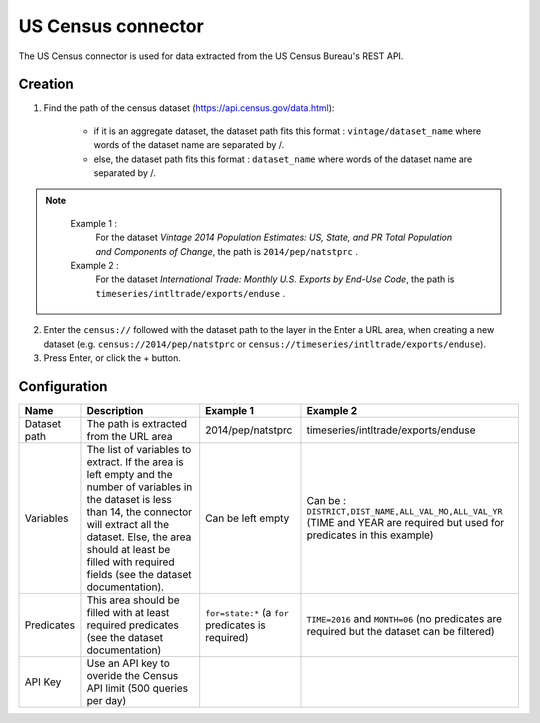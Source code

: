 US Census connector
===================

The US Census connector is used for data extracted from the US Census Bureau's REST API.

Creation
--------

1. Find the path of the census dataset (https://api.census.gov/data.html):

    - if it is an aggregate dataset, the dataset path fits this format : ``vintage/dataset_name`` where words of the dataset name are separated by /.
    - else, the dataset path fits this format : ``dataset_name`` where words of the dataset name are separated by /.


.. admonition:: Note
   :class: note

    Example 1 : 
        For the dataset *Vintage 2014 Population Estimates: US, State, and PR Total Population and Components of Change*, the path is ``2014/pep/natstprc`` .
    Example 2 : 
        For the dataset *International Trade: Monthly U.S. Exports by End-Use Code*, the path is ``timeseries/intltrade/exports/enduse`` .

2. Enter the ``census://`` followed with the dataset path to the layer in the Enter a URL area, when creating a new dataset (e.g. ``census://2014/pep/natstprc`` or ``census://timeseries/intltrade/exports/enduse``).
3. Press Enter, or click the + button.

Configuration
-------------

.. list-table::
   :header-rows: 1

   * * Name
     * Description
     * Example 1
     * Example 2
   * * Dataset path
     * The path is extracted from the URL area
     * 2014/pep/natstprc
     * timeseries/intltrade/exports/enduse
   * * Variables
     * The list of variables to extract. If the area is left empty and the number of variables in the dataset is less than 14, the connector will extract all the dataset. Else, the area should at least be filled with required fields (see the dataset documentation).
     * Can be left empty
     * Can be : ``DISTRICT,DIST_NAME,ALL_VAL_MO,ALL_VAL_YR`` (TIME and YEAR are required but used for predicates in this example)
   * * Predicates
     * This area should be filled with at least required predicates (see the dataset documentation)
     * ``for=state:*`` (a ``for`` predicates is required)
     * ``TIME=2016`` and ``MONTH=06`` (no predicates are required but the dataset can be filtered)
   * * API Key
     * Use an API key to overide the Census API limit (500 queries per day)
     *
     *